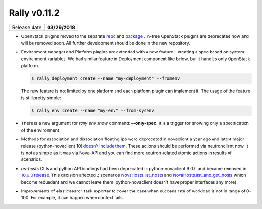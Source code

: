 =============
Rally v0.11.2
=============

+------------------+-----------------------+
| Release date     |     **03/29/2018**    |
+------------------+-----------------------+

* OpenStack plugins moved to the separate
  `repo <https://github.com/openstack/rally-openstack>`_ and
  `package <https://pypi.python.org/pypi/rally-openstack>`_ .
  In-tree OpenStack plugins are deprecated now and will be removed soon. All
  further development should be done in the new repository.

* Environment manager and Platform plugins are extended with a new feature -
  creating a spec based on system environment variables.
  We had similar feature in Deployment component like below, but it handles
  only OpenStack platform.

  .. code-block:: console

    $ rally deployment create --name "my-deployment" --fromenv

  The new feature is not limited by one platform and each platform plugin can
  implement it.
  The usage of the feature is still pretty simple:

  .. code-block:: console

    $ rally env create --name "my-env" --from-sysenv

* There is a new argument for `rally env show` command: **--only-spec**. It is
  a trigger for showing only a specification of the environment

* Methods for association and dissociation floating ips  were deprecated in
  novaclient a year ago and latest major release (python-novaclient 10)
  `doesn't include them
  <https://github.com/openstack/python-novaclient/blob/10.0.0/releasenotes/notes/remove-virt-interfaces-add-rm-fixed-floating-398c905d9c91cca8.yaml>`_.
  These actions should be performed via neutronclient now. It is not as simple
  as it was via Nova-API and you can find more neutron-related atomic actions
  in results of scenarios.

* *os-hosts* CLIs and python API bindings had been deprecated in
  python-novaclient 9.0.0 and became removed in `10.0.0 release
  <https://github.com/openstack/python-novaclient/blob/10.0.0/releasenotes/notes/remove-hosts-d08855550c40b9c6.yaml>`_.
  This decision affected 2 scenarios `NovaHosts.list_hosts
  <https://rally.readthedocs.io/en/0.11.1/plugins/plugin_reference.html#novahosts-list-hosts-scenario>`_
  and `NovaHosts.list_and_get_hosts
  <https://rally.readthedocs.io/en/0.11.1/plugins/plugin_reference.html#novahosts-list-and-get-hosts-scenario>`_
  which become redundant and we cannot leave them (python-novaclient doesn't
  have proper interfaces any more).

* Improvements of elasticsearch task exporter to cover the case when success
  rate of workload is not in range of 0-100. For example, it can happen when
  context fails.
